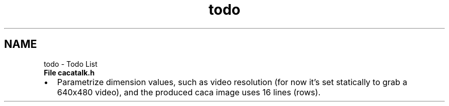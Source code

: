.TH "todo" 3 "Fri May 24 2013" "Version 1.0" "CACAtalk" \" -*- nroff -*-
.ad l
.nh
.SH NAME
todo \- Todo List 
.IP "\fBFile \fBcacatalk\&.h\fP \fP" 1c
.IP "\(bu" 2
Parametrize dimension values, such as video resolution (for now it's set statically to grab a 640x480 video), and the produced caca image uses 16 lines (rows)\&.
.PP
.PP

